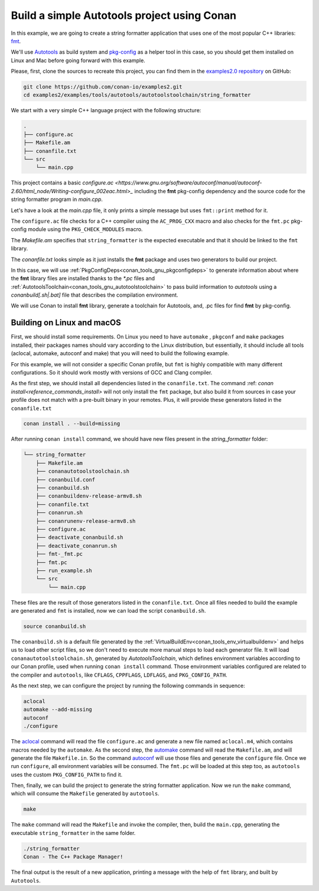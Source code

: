 .. _examples_tools_autotools_autotools_toolchain_build_project_autotools_toolchain:

Build a simple Autotools project using Conan
============================================

In this example, we are going to create a string formatter application
that uses one of the most popular C++ libraries: `fmt <https://fmt.dev/latest/index.html/>`_.

We'll use `Autotools <https://www.gnu.org/software/automake/manual/html_node/Autotools-Introduction.html>`_ as build system and `pkg-config <https://www.freedesktop.org/wiki/Software/pkg-config/>`_ as a helper tool in this case, so you should get them installed
on Linux and Mac before going forward with this example.

Please, first, clone the sources to recreate this project, you can find them in the
`examples2.0 repository <https://github.com/conan-io/examples2>`_ on GitHub:

.. code-block:: shell

    git clone https://github.com/conan-io/examples2.git
    cd examples2/examples/tools/autotools/autotoolstoolchain/string_formatter

We start with a very simple C++ language project with the following structure:

.. code-block:: text

    .
    ├── configure.ac
    ├── Makefile.am
    ├── conanfile.txt
    └── src
        └── main.cpp

This project contains a basic `configure.ac <https://www.gnu.org/software/autoconf/manual/autoconf-2.60/html_node/Writing-configure_002eac.html>_` including the **fmt** pkg-config dependency and the
source code for the string formatter program in *main.cpp*.

Let's have a look at the *main.cpp* file, it only prints a simple message but uses ``fmt::print`` method for it.

.. code-block:: cpp
    :caption: **main.cpp**

    #include <cstdlib>
    #include <fmt/core.h>

    int main() {
        fmt::print("{} - The C++ Package Manager!\n", "Conan");
        return EXIT_SUCCESS;
    }

The ``configure.ac`` file checks for a C++ compiler using the ``AC_PROG_CXX`` macro and also checks for the ``fmt.pc`` pkg-config module using the ``PKG_CHECK_MODULES`` macro.

.. code-block:: text
    :caption: **configure.ac**

    AC_INIT([stringformatter], [0.1.0])
    AM_INIT_AUTOMAKE([1.10 -Wall no-define foreign])
    AC_CONFIG_SRCDIR([src/main.cpp])
    AC_CONFIG_FILES([Makefile])
    PKG_CHECK_MODULES([fmt], [fmt])
    AC_PROG_CXX
    AC_OUTPUT

The *Makefile.am* specifies that ``string_formatter`` is the expected executable and that it should be linked to the ``fmt`` library.

.. code-block:: text
    :caption: **Makefile.am**

    AUTOMAKE_OPTIONS = subdir-objects
    ACLOCAL_AMFLAGS = ${ACLOCAL_FLAGS}

    bin_PROGRAMS = string_formatter
    string_formatter_SOURCES = src/main.cpp
    string_formatter_CPPFLAGS = $(fmt_CFLAGS)
    string_formatter_LDADD = $(fmt_LIBS)

The *conanfile.txt* looks simple as it just installs the **fmt** package and uses two generators to build our project.

.. code-block:: ini
    :caption: **conanfile.txt**

    [requires]
    fmt/9.1.0

    [generators]
    AutotoolsToolchain
    PkgConfigDeps

In this case, we will use :ref:`PkgConfigDeps<conan_tools_gnu_pkgconfigdeps>` to generate information about where the **fmt** library
files are installed thanks to the `*.pc` files and :ref:`AutotoolsToolchain<conan_tools_gnu_autotoolstoolchain>` to pass build information
to *autotools* using a `conanbuild[.sh|.bat]` file that describes the compilation environment.

We will use Conan to install **fmt** library, generate a toolchain for Autotools, and, .pc files for find **fmt** by pkg-config.


Building on Linux and macOS
---------------------------

First, we should install some requirements. On Linux you need to have ``automake`` , ``pkgconf`` and ``make`` packages installed,
their packages names should vary according to the Linux distribution, but essentially,
it should include all tools (aclocal, automake, autoconf and make) that you will need to build the following example.

For this example, we will not consider a specific Conan profile, but ``fmt`` is highly compatible with many different configurations.
So it should work mostly with versions of GCC and Clang compiler.

As the first step, we should install all dependencies listed in the ``conanfile.txt``.
The command :ref: `conan install<reference_commands_install>` will not only install the ``fmt`` package,
but also build it from sources in case your profile does not match with a pre-built binary in your remotes.
Plus, it will provide these generators listed in the ``conanfile.txt``

.. code-block:: shell

    conan install . --build=missing

After running ``conan install`` command, we should have new files present in the *string_formatter* folder:

.. code-block:: text


    └── string_formatter
        ├── Makefile.am
        ├── conanautotoolstoolchain.sh
        ├── conanbuild.conf
        ├── conanbuild.sh
        ├── conanbuildenv-release-armv8.sh
        ├── conanfile.txt
        ├── conanrun.sh
        ├── conanrunenv-release-armv8.sh
        ├── configure.ac
        ├── deactivate_conanbuild.sh
        ├── deactivate_conanrun.sh
        ├── fmt-_fmt.pc
        ├── fmt.pc
        ├── run_example.sh
        └── src
            └── main.cpp


These files are the result of those generators listed in the ``conanfile.txt``.
Once all files needed to build the example are generated and ``fmt`` is installed, now we can load the script ``conanbuild.sh``.

.. code-block:: shell

    source conanbuild.sh

The ``conanbuild.sh`` is a default file generated by the :ref:`VirtualBuildEnv<conan_tools_env_virtualbuildenv>` and helps us to load other
script files, so we don't need to execute more manual steps to load each generator file. It will load ``conanautotoolstoolchain.sh``,
generated by `AutotoolsToolchain`, which defines environment variables according to our
Conan profile, used when running ``conan install`` command. Those environment variables configured are related to the compiler
and ``autotools``, like ``CFLAGS``, ``CPPFLAGS``, ``LDFLAGS``, and ``PKG_CONFIG_PATH``.

As the next step, we can configure the project by running the following commands in sequence:

.. code-block:: shell

    aclocal
    automake --add-missing
    autoconf
    ./configure

The `aclocal <https://www.gnu.org/software/automake/manual/html_node/aclocal-Invocation.html>`_ command will read the file ``configure.ac``
and generate a new file named ``aclocal.m4``, which contains macros needed by the ``automake``. As the second step,
the `automake <https://www.gnu.org/software/automake/manual/automake.html>`_ command will read the ``Makefile.am``, and will generate the file ``Makefile.in``.
So the command `autoconf <https://www.gnu.org/software/autoconf/>`_ will use those files and generate the ``configure`` file.
Once we run ``configure``, all environment variables will be consumed. The ``fmt.pc`` will be loaded at this step too,
as ``autotools`` uses the custom ``PKG_CONFIG_PATH`` to find it.

Then, finally, we can build the project to generate the string formatter application.
Now we run the ``make`` command, which will consume the ``Makefile`` generated by ``autotools``.

.. code-block:: shell

    make

The ``make`` command will read the ``Makefile`` and invoke the compiler, then, build the ``main.cpp``, generating the executable ``string_formatter`` in the same folder.

.. code-block:: shell

    ./string_formatter
    Conan - The C++ Package Manager!

The final output is the result of a new application, printing a message with the help of ``fmt`` library, and built by ``Autotools``.
